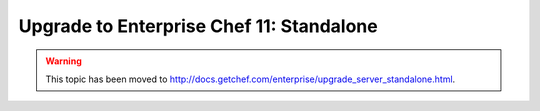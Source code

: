 =====================================================
Upgrade to Enterprise Chef 11: Standalone 
=====================================================

.. warning:: This topic has been moved to http://docs.getchef.com/enterprise/upgrade_server_standalone.html.
